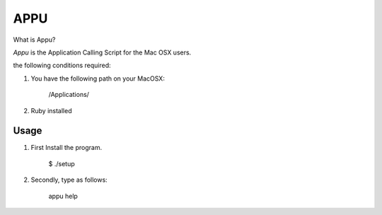=============================
           APPU
=============================

What is Appu?

`Appu` is the Application Calling Script for the Mac OSX users.

the following conditions required:

1) You have the following path on your MacOSX:

      /Applications/

2) Ruby installed


Usage
-------------------------------

1) First Install the program.

     $ ./setup

2) Secondly, type as follows:

     appu help
